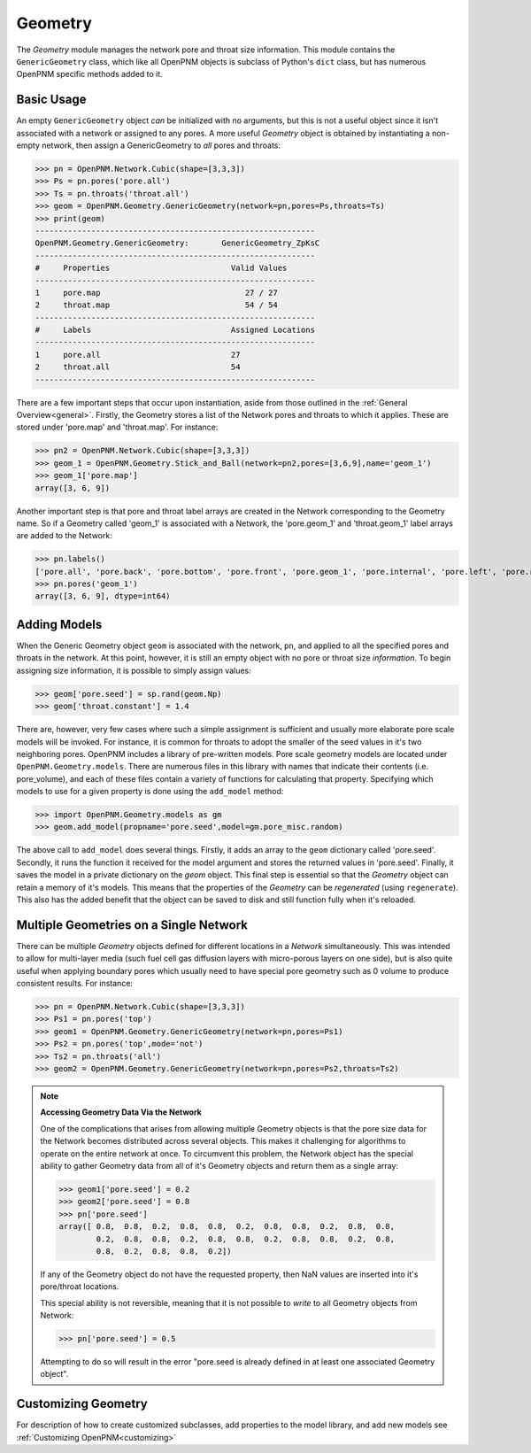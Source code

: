 .. _geometry:

===============================================================================
Geometry
===============================================================================
The *Geometry* module manages the network pore and throat size information.  This module contains the ``GenericGeometry`` class, which like all OpenPNM objects is subclass of Python's ``dict`` class, but has numerous OpenPNM specific methods added to it.  

.. inheritance-diagram:: OpenPNM.Geometry.GenericGeometry

+++++++++++++++++++++++++++++++++++++++++++++++++++++++++++++++++++++++++++++++
Basic Usage
+++++++++++++++++++++++++++++++++++++++++++++++++++++++++++++++++++++++++++++++
An empty ``GenericGeometry`` object *can* be initialized with no arguments, but this is not a useful object since it isn't associated with a network or assigned to any pores.  A more useful *Geometry* object is obtained by instantiating a non-empty network, then assign a GenericGeometry to *all* pores and throats:

>>> pn = OpenPNM.Network.Cubic(shape=[3,3,3])
>>> Ps = pn.pores('pore.all')
>>> Ts = pn.throats('throat.all')
>>> geom = OpenPNM.Geometry.GenericGeometry(network=pn,pores=Ps,throats=Ts)
>>> print(geom)
------------------------------------------------------------
OpenPNM.Geometry.GenericGeometry: 	GenericGeometry_ZpKsC
------------------------------------------------------------
#     Properties                          Valid Values
------------------------------------------------------------
1     pore.map                               27 / 27   
2     throat.map                             54 / 54   
------------------------------------------------------------
#     Labels                              Assigned Locations
------------------------------------------------------------
1     pore.all                            27        
2     throat.all                          54        
------------------------------------------------------------

There are a few important steps that occur upon instantiation, aside from those outlined in the :ref:`General Overview<general>`.  Firstly, the Geometry stores a list of the Network pores and throats to which it applies.  These are stored under 'pore.map' and 'throat.map'.  For instance:

>>> pn2 = OpenPNM.Network.Cubic(shape=[3,3,3])
>>> geom_1 = OpenPNM.Geometry.Stick_and_Ball(network=pn2,pores=[3,6,9],name='geom_1')
>>> geom_1['pore.map']
array([3, 6, 9])

Another important step is that pore and throat label arrays are created in the Network corresponding to the Geometry name.  So if a Geometry called 'geom_1' is associated with a Network, the 'pore.geom_1' and 'throat.geom_1' label arrays are added to the Network:

>>> pn.labels()
['pore.all', 'pore.back', 'pore.bottom', 'pore.front', 'pore.geom_1', 'pore.internal', 'pore.left', 'pore.right', 'pore.top', 'throat.all', 'throat.geom_1']
>>> pn.pores('geom_1')
array([3, 6, 9], dtype=int64)

+++++++++++++++++++++++++++++++++++++++++++++++++++++++++++++++++++++++++++++++
Adding Models
+++++++++++++++++++++++++++++++++++++++++++++++++++++++++++++++++++++++++++++++

When the Generic Geometry object ``geom`` is associated with the network, ``pn``, and applied to all the specified pores and throats in the network.  At this point, however, it is still an empty object with no pore or throat size *information*. To begin assigning size information, it is possible to simply assign values:

>>> geom['pore.seed'] = sp.rand(geom.Np)
>>> geom['throat.constant'] = 1.4

There are, however, very few cases where such a simple assignment is sufficient and usually more elaborate pore scale models will be invoked.  For instance, it is common for throats to adopt the smaller of the seed values in it's two neighboring pores.  OpenPNM includes a library of pre-written models.  Pore scale geometry models are located under ``OpenPNM.Geometry.models``.  There are numerous files in this library with names that indicate their contents (i.e. pore_volume), and each of these files contain a variety of functions for calculating that property.  Specifying which models to use for a given property is done using the ``add_model`` method:

>>> import OpenPNM.Geometry.models as gm
>>> geom.add_model(propname='pore.seed',model=gm.pore_misc.random)

The above call to ``add_model`` does several things.  Firstly, it adds an array to the ``geom`` dictionary called 'pore.seed'.  Secondly, it runs the function it received for the model argument and stores the returned values in 'pore.seed'.  Finally, it saves the model in a private dictionary on the `geom` object.  This final step is essential so that the *Geometry* object can retain a memory of it's models.  This means that the properties of the *Geometry* can be *regenerated* (using ``regenerate``).  This also has the added benefit that the object can be saved to disk and still function fully when it's reloaded. 
	
+++++++++++++++++++++++++++++++++++++++++++++++++++++++++++++++++++++++++++++++
Multiple Geometries on a Single Network
+++++++++++++++++++++++++++++++++++++++++++++++++++++++++++++++++++++++++++++++
There can be multiple *Geometry* objects defined for different locations in a *Network* simultaneously.  This was intended to allow for multi-layer media (such fuel cell gas diffusion layers with micro-porous layers on one side), but is also quite useful when applying boundary pores which usually need to have special pore geometry such as 0 volume to produce consistent results.  For instance:

>>> pn = OpenPNM.Network.Cubic(shape=[3,3,3])
>>> Ps1 = pn.pores('top')
>>> geom1 = OpenPNM.Geometry.GenericGeometry(network=pn,pores=Ps1)
>>> Ps2 = pn.pores('top',mode='not')
>>> Ts2 = pn.throats('all')
>>> geom2 = OpenPNM.Geometry.GenericGeometry(network=pn,pores=Ps2,throats=Ts2)

.. note:: **Accessing Geometry Data Via the Network**

    One of the complications that arises from allowing multiple Geometry objects is that the pore size data for the Network becomes distributed across several objects.  This makes it challenging for algorithms to operate on the entire network at once.  To circumvent this problem, the Network object has the special ability to gather Geometry data from all of it's Geometry objects and return them as a single array:

    >>> geom1['pore.seed'] = 0.2
    >>> geom2['pore.seed'] = 0.8
    >>> pn['pore.seed']
    array([ 0.8,  0.8,  0.2,  0.8,  0.8,  0.2,  0.8,  0.8,  0.2,  0.8,  0.8,
            0.2,  0.8,  0.8,  0.2,  0.8,  0.8,  0.2,  0.8,  0.8,  0.2,  0.8,
            0.8,  0.2,  0.8,  0.8,  0.2])

    If any of the Geometry object do not have the requested property, then NaN values are inserted into it's pore/throat locations.  
    
    This special ability is not reversible, meaning that it is not possible to *write* to all Geometry objects from Network:
    
    >>> pn['pore.seed'] = 0.5

    Attempting to do so will result in the error "pore.seed is already defined in at least one associated Geometry object".
		
+++++++++++++++++++++++++++++++++++++++++++++++++++++++++++++++++++++++++++++++
Customizing Geometry
+++++++++++++++++++++++++++++++++++++++++++++++++++++++++++++++++++++++++++++++
For description of how to create customized subclasses, add properties to the model library, and add new models see :ref:`Customizing OpenPNM<customizing>`











